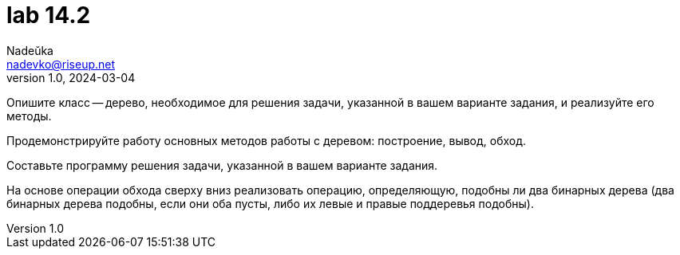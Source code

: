 = lab 14.2
Nadeŭka <nadevko@riseup.net>
v1.0, 2024-03-04

Опишите класс -- дерево, необходимое для решения задачи, указанной в вашем
варианте задания, и реализуйте его методы.

Продемонстрируйте работу основных методов работы с деревом: построение, вывод,
обход.

Составьте программу решения задачи, указанной в вашем варианте задания.

На основе операции обхода сверху вниз реализовать операцию, определяющую,
подобны ли два бинарных дерева (два бинарных дерева подобны, если они оба пусты,
либо их левые и правые поддеревья подобны).
